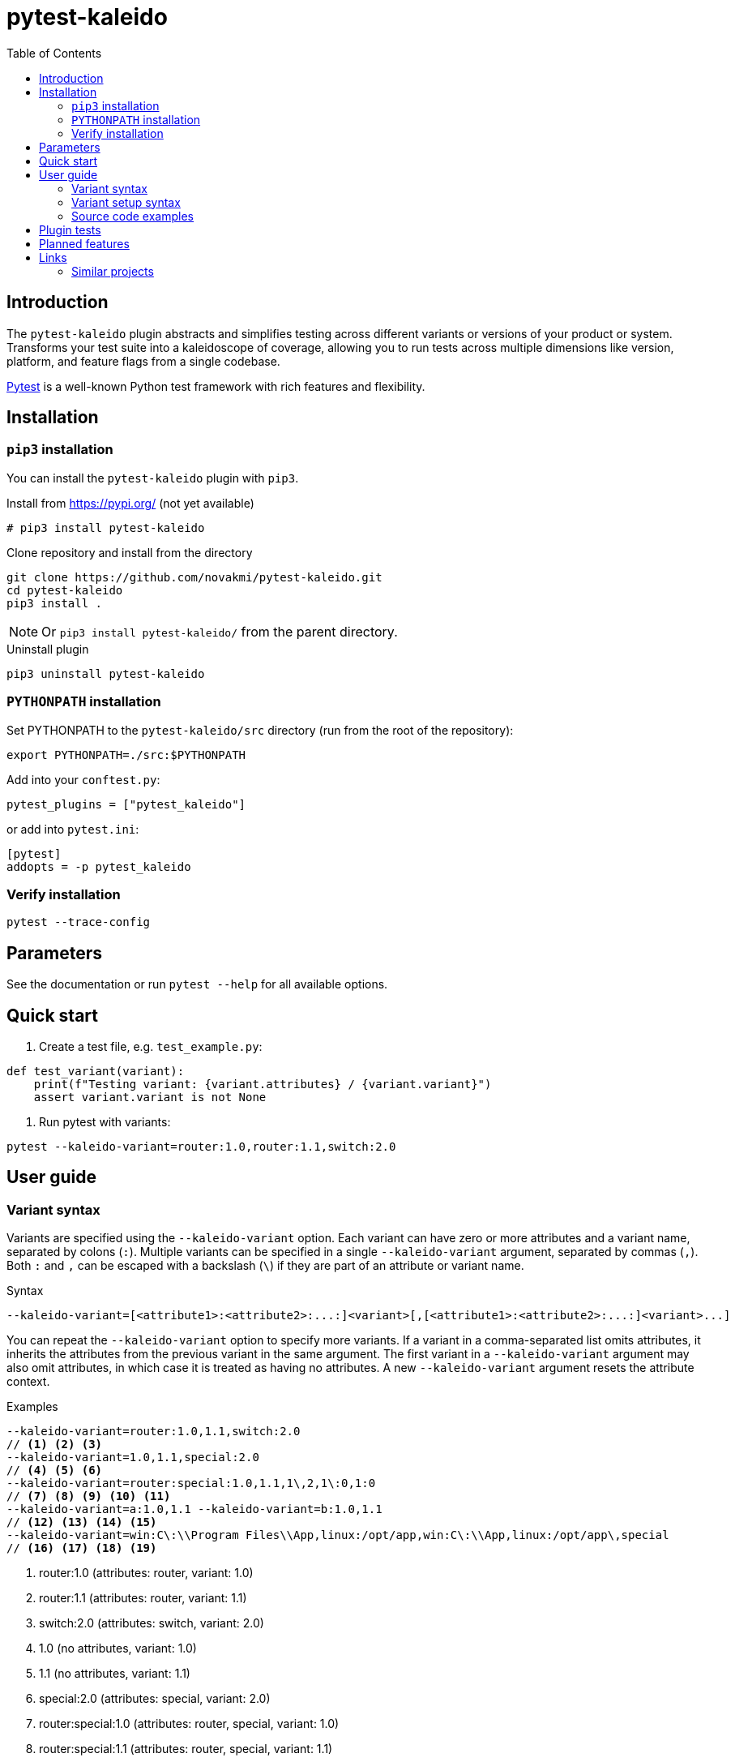 = pytest-kaleido
:experimental:
:icons: font
:toc: left
:source-highlighter: coderay

ifdef::env-github[]
:caution-caption: :fire:
:important-caption: :exclamation:
:note-caption: :information_source:
:tip-caption: :bulb:
:warning-caption: :warning:
endif::[]

:Author:    Michal Novák
:email:     it.novakmi@gmail.com
:URL:       https://github.com/novakmi/pytest-kaleido
:Date:      2025-07-29
:Revision:  0.1.0

== Introduction

The `pytest-kaleido` plugin abstracts and simplifies testing across different variants or versions of your product or system. Transforms your test suite into a kaleidoscope of coverage, allowing you to run tests across multiple dimensions like version, platform, and feature flags from a single codebase.

https://docs.pytest.org/[Pytest] is a well-known Python test framework with rich features and flexibility.

== Installation

=== `pip3` installation

You can install the `pytest-kaleido` plugin with `pip3`.

.Install from https://pypi.org/ (not yet available)
----
# pip3 install pytest-kaleido
----

.Clone repository and install from the directory
----
git clone https://github.com/novakmi/pytest-kaleido.git
cd pytest-kaleido
pip3 install .
----
NOTE: Or `pip3 install pytest-kaleido/` from the parent directory.

.Uninstall plugin
----
pip3 uninstall pytest-kaleido
----

=== `PYTHONPATH` installation

Set PYTHONPATH to the `pytest-kaleido/src` directory (run from the root of the repository):
[source, shell]
----
export PYTHONPATH=./src:$PYTHONPATH
----

Add into your `conftest.py`:
[source, python]
----
pytest_plugins = ["pytest_kaleido"]
----

or add into `pytest.ini`:
[source,ini]
----
[pytest]
addopts = -p pytest_kaleido
----

=== Verify installation

[source, shell]
----
pytest --trace-config
----

== Parameters

See the documentation or run `pytest --help` for all available options.

== Quick start

. Create a test file, e.g. `test_example.py`:
[source,python]
----
def test_variant(variant):
    print(f"Testing variant: {variant.attributes} / {variant.variant}")
    assert variant.variant is not None
----

. Run pytest with variants:
[source, shell]
----
pytest --kaleido-variant=router:1.0,router:1.1,switch:2.0
----

== User guide

=== Variant syntax

Variants are specified using the `--kaleido-variant` option. Each variant can have zero or more attributes and a variant name, separated by colons (`:`). Multiple variants can be specified in a single `--kaleido-variant` argument, separated by commas (`,`). Both `:` and `,` can be escaped with a backslash (`\`) if they are part of an attribute or variant name.

.Syntax
----
--kaleido-variant=[<attribute1>:<attribute2>:...:]<variant>[,[<attribute1>:<attribute2>:...:]<variant>...]
----

You can repeat the `--kaleido-variant` option to specify more variants. If a variant in a comma-separated list omits attributes, it inherits the attributes from the previous variant in the same argument. The first variant in a `--kaleido-variant` argument may also omit attributes, in which case it is treated as having no attributes. A new `--kaleido-variant` argument resets the attribute context.

.Examples
----
--kaleido-variant=router:1.0,1.1,switch:2.0
// <1> <2> <3>
--kaleido-variant=1.0,1.1,special:2.0
// <4> <5> <6>
--kaleido-variant=router:special:1.0,1.1,1\,2,1\:0,1:0
// <7> <8> <9> <10> <11>
--kaleido-variant=a:1.0,1.1 --kaleido-variant=b:1.0,1.1
// <12> <13> <14> <15>
--kaleido-variant=win:C\:\\Program Files\\App,linux:/opt/app,win:C\:\\App,linux:/opt/app\,special
// <16> <17> <18> <19>
----
<1> router:1.0      (attributes: router, variant: 1.0)
<2> router:1.1      (attributes: router, variant: 1.1)
<3> switch:2.0      (attributes: switch, variant: 2.0)
<4> 1.0             (no attributes, variant: 1.0)
<5> 1.1             (no attributes, variant: 1.1)
<6> special:2.0     (attributes: special, variant: 2.0)
<7> router:special:1.0   (attributes: router, special, variant: 1.0)
<8> router:special:1.1   (attributes: router, special, variant: 1.1)
<9> router:special:1,2   (attributes: router, special, variant: 1,2; escaping: '1\,2' means '1,2')
<10> router:special:1:0  (attributes: router, special, variant: 1:0; escaping: '1\:0' means '1:0')
<11> router:special:1:0  (attributes: router, special, variant: 1:0; resets attributes to ['1'], variant: 0)
<12> a:1.0          (attributes: a, variant: 1.0)
<13> a:1.1          (attributes: a, variant: 1.1)
<14> b:1.0          (attributes: b, variant: 1.0)
<15> b:1.1          (attributes: b, variant: 1.1)
<16> win:C:\Program Files\App (attributes: win, variant: C:\Program Files\App; escaping: 'C\:\\Program Files\\App')
<17> linux:/opt/app (attributes: linux, variant: /opt/app)
<18> win:C:\App     (attributes: win, variant: C:\App; escaping: 'C\:\\App')
<19> linux:/opt/app,special (attributes: linux, variant: /opt/app,special; escaping: '/opt/app\,special')

=== Variant setup syntax

The `--kaleido-variant-setup` option is used to provide a general setup/discovery string (e.g., directory, server location). It uses the same syntax as `--kaleido-variant`, but cannot be repeated.

.Example
----
--kaleido-variant-setup=win:C\:\\Program Files\\App,linux:/opt/app
----

=== Source code examples

.Basic test using the variant fixture
[source,python]
----
def test_variant(variant):
    print(f"Testing variant: {variant.attributes} / {variant.variant}")
    assert variant.variant is not None
----

.Using variant_attributes and variant_variants fixtures
[source,python]
----
def test_attributes_and_variants(variant_attributes, variant_variants):
    print("All attributes:", variant_attributes)
    print("Router variants:", variant_variants('router'))
    print("Special variants:", variant_variants('special'))
    assert 'router' in variant_attributes
    assert set(variant_variants('router')) == {'1.0', '1.1'}
----

.Using variant-setup in a test
[source,python]
----
def test_variant_setup(variant_setup):
    print(f"Variant setup string: {variant_setup}")
    assert variant_setup is not None
----

.See the `tests/` directory for more usage examples, including advanced parametrization and edge cases.

== Plugin tests

Run full `tox` tests
[source,bash]
----
tox
----

Run full `tox`  `flake8`  tests
[source,bash]
----
tox -e flake8
----

Run  `pytest` tests
[source,bash]
----
pytest -o log_cli=true -o log_cli_level=DEBUG tests/
----

== Planned features

* Improve code documentation
* Add more usage examples

== Links

* https://pytest.org[pytest]

=== Similar projects

TODO
